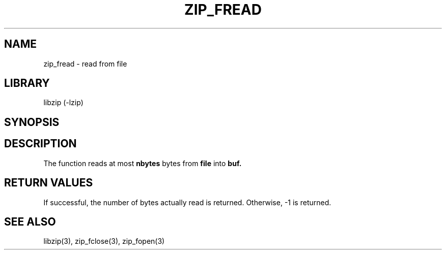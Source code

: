 .\" Converted with mdoc2man 0.2
.\" from NiH: zip_fread.mdoc,v 1.7 2005/06/09 19:51:23 wiz Exp 
.\" $NiH: zip_fread.mdoc,v 1.7 2005/06/09 19:51:23 wiz Exp $
.\"
.\" zip_fread.mdoc \-- read from file
.\" Copyright (C) 2003, 2005 Dieter Baron and Thomas Klausner
.\"
.\" This file is part of libzip, a library to manipulate ZIP archives.
.\" The authors can be contacted at <nih@giga.or.at>
.\"
.\" Redistribution and use in source and binary forms, with or without
.\" modification, are permitted provided that the following conditions
.\" are met:
.\" 1. Redistributions of source code must retain the above copyright
.\"    notice, this list of conditions and the following disclaimer.
.\" 2. Redistributions in binary form must reproduce the above copyright
.\"    notice, this list of conditions and the following disclaimer in
.\"    the documentation and/or other materials provided with the
.\"    distribution.
.\" 3. The names of the authors may not be used to endorse or promote
.\"    products derived from this software without specific prior
.\"    written permission.
.\"
.\" THIS SOFTWARE IS PROVIDED BY THE AUTHORS ``AS IS'' AND ANY EXPRESS
.\" OR IMPLIED WARRANTIES, INCLUDING, BUT NOT LIMITED TO, THE IMPLIED
.\" WARRANTIES OF MERCHANTABILITY AND FITNESS FOR A PARTICULAR PURPOSE
.\" ARE DISCLAIMED.  IN NO EVENT SHALL THE AUTHORS BE LIABLE FOR ANY
.\" DIRECT, INDIRECT, INCIDENTAL, SPECIAL, EXEMPLARY, OR CONSEQUENTIAL
.\" DAMAGES (INCLUDING, BUT NOT LIMITED TO, PROCUREMENT OF SUBSTITUTE
.\" GOODS OR SERVICES; LOSS OF USE, DATA, OR PROFITS; OR BUSINESS
.\" INTERRUPTION) HOWEVER CAUSED AND ON ANY THEORY OF LIABILITY, WHETHER
.\" IN CONTRACT, STRICT LIABILITY, OR TORT (INCLUDING NEGLIGENCE OR
.\" OTHERWISE) ARISING IN ANY WAY OUT OF THE USE OF THIS SOFTWARE, EVEN
.\" IF ADVISED OF THE POSSIBILITY OF SUCH DAMAGE.
.\"
.TH ZIP_FREAD 3 "October 3, 2003" NiH
.SH "NAME"
zip_fread \- read from file
.SH "LIBRARY"
libzip (-lzip)
.SH "SYNOPSIS"
.In zip.h
.Ft int
.Fn zip_fread "struct zip_file *file" "void *buf" "int nbytes"
.SH "DESCRIPTION"
The
.Fn zip_fread
function reads at most
\fBnbytes\fR
bytes from
\fBfile\fR
into
\fBbuf.\fR
.SH "RETURN VALUES"
If successful, the number of bytes actually read is returned.
Otherwise, \-1 is returned.
.SH "SEE ALSO"
libzip(3),
zip_fclose(3),
zip_fopen(3)
